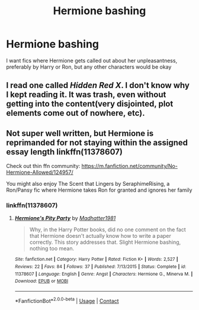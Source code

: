 #+TITLE: Hermione bashing

* Hermione bashing
:PROPERTIES:
:Author: Crystl_Jellyfish
:Score: 4
:DateUnix: 1598585551.0
:DateShort: 2020-Aug-28
:FlairText: Request
:END:
I want fics where Hermione gets called out about her unpleasantness, preferably by Harry or Ron, but any other characters would be okay


** I read one called /Hidden Red X/. I don't know why I kept reading it. It was trash, even without getting into the content(very disjointed, plot elements come out of nowhere, etc).
:PROPERTIES:
:Author: Vercalos
:Score: 1
:DateUnix: 1598615456.0
:DateShort: 2020-Aug-28
:END:


** Not super well written, but Hermione is reprimanded for not staying within the assigned essay length linkffn(11378607)

Check out thin ffn community: [[https://m.fanfiction.net/community/No-Hermione-Allowed/124957/]]

You might also enjoy The Scent that Lingers by SeraphimeRising, a Ron/Pansy fic where Hermione takes Ron for granted and ignores her family
:PROPERTIES:
:Score: 0
:DateUnix: 1598597683.0
:DateShort: 2020-Aug-28
:END:

*** linkffn(11378607)
:PROPERTIES:
:Score: 1
:DateUnix: 1598646846.0
:DateShort: 2020-Aug-29
:END:

**** [[https://www.fanfiction.net/s/11378607/1/][*/Hermione's Pity Party/*]] by [[https://www.fanfiction.net/u/2584154/Madhatter1981][/Madhatter1981/]]

#+begin_quote
  Why, in the Harry Potter books, did no one comment on the fact that Hermione doesn't actually know how to write a paper correctly. This story addresses that. Slight Hermione bashing, nothing too mean.
#+end_quote

^{/Site/:} ^{fanfiction.net} ^{*|*} ^{/Category/:} ^{Harry} ^{Potter} ^{*|*} ^{/Rated/:} ^{Fiction} ^{K+} ^{*|*} ^{/Words/:} ^{2,527} ^{*|*} ^{/Reviews/:} ^{22} ^{*|*} ^{/Favs/:} ^{84} ^{*|*} ^{/Follows/:} ^{37} ^{*|*} ^{/Published/:} ^{7/13/2015} ^{*|*} ^{/Status/:} ^{Complete} ^{*|*} ^{/id/:} ^{11378607} ^{*|*} ^{/Language/:} ^{English} ^{*|*} ^{/Genre/:} ^{Angst} ^{*|*} ^{/Characters/:} ^{Hermione} ^{G.,} ^{Minerva} ^{M.} ^{*|*} ^{/Download/:} ^{[[http://www.ff2ebook.com/old/ffn-bot/index.php?id=11378607&source=ff&filetype=epub][EPUB]]} ^{or} ^{[[http://www.ff2ebook.com/old/ffn-bot/index.php?id=11378607&source=ff&filetype=mobi][MOBI]]}

--------------

*FanfictionBot*^{2.0.0-beta} | [[https://github.com/FanfictionBot/reddit-ffn-bot/wiki/Usage][Usage]] | [[https://www.reddit.com/message/compose?to=tusing][Contact]]
:PROPERTIES:
:Author: FanfictionBot
:Score: 1
:DateUnix: 1598646867.0
:DateShort: 2020-Aug-29
:END:
